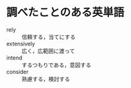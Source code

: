 * 調べたことのある英単語

- rely :: 信頼する，当てにする
- extensively :: 広く，広範囲に渡って
- intend :: するつもりである，意図する
- consider :: 熟慮する，検討する
